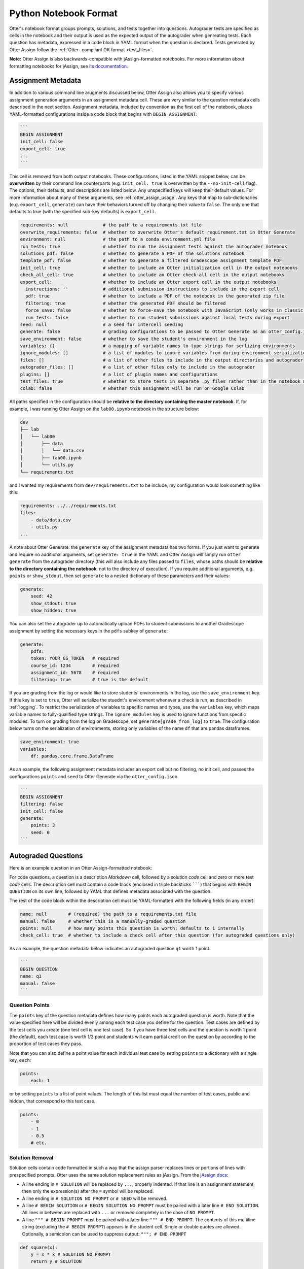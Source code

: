 Python Notebook Format
======================

Otter's notebook format groups prompts, solutions, and tests together into questions. Autograder tests 
are specified as cells in the notebook and their output is used as the expected output of the 
autograder when genreating tests. Each question has metadata, expressed in a code block in YAML 
format when the question is declared. Tests generated by Otter Assign follow the :ref:`Otter-
compliant OK format <test_files>`.

**Note:** Otter Assign is also backwards-compatible with jAssign-formatted notebooks. For more 
information about formatting notebooks for jAssign, see `its documentation
<https://github.com/okpy/jassign/blob/master/docs/notebook-format.md>`_.


Assignment Metadata
-------------------

In addition to various command line arugments discussed below, Otter Assign also allows you to 
specify various assignment generation arguments in an assignment metadata cell. These are very 
similar to the question metadata cells described in the next section. Assignment metadata, included 
by convention as the first cell of the notebook, places YAML-formatted configurations inside a code 
block that begins with ``BEGIN ASSIGNMENT``:

.. code-block:: markdown

    ```
    BEGIN ASSIGNMENT
    init_cell: false
    export_cell: true
    ...
    ```

This cell is removed from both output notebooks. These configurations, listed in the YAML snippet 
below, can be **overwritten** by their command line counterparts (e.g. ``init_cell: true`` is 
overwritten by the ``--no-init-cell`` flag). The options, their defaults, and descriptions are 
listed below. Any unspecified keys will keep their default values. For more information about many 
of these arguments, see :ref:`otter_assign_usage`. Any keys that map to 
sub-dictionaries (e.g. ``export_cell``, ``generate``) can have their behaviors turned off by 
changing their value to ``false``. The only one that defaults to true (with the specified sub-key 
defaults) is ``export_cell``.

.. BEGIN YAML TARGET: otter.assign.v0.assignment._DEFAULT_ASSIGNMENT_CONFIGURATIONS_WITH_DESCRIPTIONS

.. code-block:: yaml

    requirements: null             # the path to a requirements.txt file
    overwrite_requirements: false  # whether to overwrite Otter's default requirement.txt in Otter Generate
    environment: null              # the path to a conda environment.yml file
    run_tests: true                # whether to run the assignment tests against the autograder notebook
    solutions_pdf: false           # whether to generate a PDF of the solutions notebook
    template_pdf: false            # whether to generate a filtered Gradescope assignment template PDF
    init_cell: true                # whether to include an Otter initialization cell in the output notebooks
    check_all_cell: true           # whether to include an Otter check-all cell in the output notebooks
    export_cell:                   # whether to include an Otter export cell in the output notebooks
      instructions: ''             # additional submission instructions to include in the export cell
      pdf: true                    # whether to include a PDF of the notebook in the generated zip file
      filtering: true              # whether the generated PDF should be filtered
      force_save: false            # whether to force-save the notebook with JavaScript (only works in classic notebook)
      run_tests: false             # whether to run student submissions against local tests during export
    seed: null                     # a seed for intercell seeding
    generate: false                # grading configurations to be passed to Otter Generate as an otter_config.json; if false, Otter Generate is disabled
    save_environment: false        # whether to save the student's environment in the log
    variables: {}                  # a mapping of variable names to type strings for serlizing environments
    ignore_modules: []             # a list of modules to ignore variables from during environment serialization
    files: []                      # a list of other files to include in the output directories and autograder
    autograder_files: []           # a list of other files only to include in the autograder
    plugins: []                    # a list of plugin names and configurations
    test_files: true               # whether to store tests in separate .py files rather than in the notebook metadata
    colab: false                   # whether this assignment will be run on Google Colab

.. END YAML TARGET

All paths specified in the configuration should be **relative to the directory containing the master 
notebook**. If, for example, I was running Otter Assign on the ``lab00.ipynb`` notebook in the 
structure below:

.. code-block::

    dev
    ├── lab
    │   └── lab00
    │       ├── data
    │       │   └── data.csv
    │       ├── lab00.ipynb
    │       └── utils.py
    └── requirements.txt

and I wanted my requirements from ``dev/requirements.txt`` to be include, my configuration would 
look something like this:

.. code-block:: yaml

    requirements: ../../requirements.txt
    files:
        - data/data.csv
        - utils.py
    ...

A note about Otter Generate: the ``generate`` key of the assignment metadata has two forms. If you 
just want to generate and require no additional arguments, set ``generate: true`` in the YAML and 
Otter Assign will simply run ``otter generate`` from the autograder directory (this will also 
include any files passed to ``files``, whose paths should be **relative to the directory containing 
the notebook**, not to the directory of execution). If you require additional arguments, e.g. 
``points`` or ``show_stdout``, then set ``generate`` to a nested dictionary of these parameters and 
their values:

.. code-block:: yaml

    generate:
        seed: 42
        show_stdout: true
        show_hidden: true

You can also set the autograder up to automatically upload PDFs to student submissions to another 
Gradescope assignment by setting the necessary keys in the ``pdfs`` subkey of ``generate``:

.. code-block:: yaml

    generate:
        pdfs:
        token: YOUR_GS_TOKEN   # required
        course_id: 1234        # required
        assignment_id: 5678    # required
        filtering: true        # true is the default

If you are grading from the log or would like to store students' environments in the log, use the 
``save_environment`` key. If this key is set to ``true``, Otter will serialize the stuednt's 
environment whenever a check is run, as described in :ref:`logging`. To restrict the 
serialization of variables to specific names and types, use the ``variables`` key, which maps 
variable names to fully-qualified type strings. The ``ignore_modules`` key is used to ignore 
functions from specific modules. To turn on grading from the log on Gradescope, set 
``generate[grade_from_log]`` to ``true``. The configuration below turns on the serialization of 
environments, storing only variables of the name ``df`` that are pandas dataframes.

.. code-block:: yaml

    save_environment: true
    variables:
        df: pandas.core.frame.DataFrame

As an example, the following assignment metadata includes an export cell but no filtering, no init 
cell, and passes the configurations ``points`` and ``seed`` to Otter Generate via the 
``otter_config.json``.

.. code-block:: markdown

    ```
    BEGIN ASSIGNMENT
    filtering: false
    init_cell: false
    generate:
        points: 3
        seed: 0
    ```


Autograded Questions
--------------------

Here is an example question in an Otter Assign-formatted notebook:

.. raw:: html

    <iframe src="../../_static/notebooks/assign-code-question.html"></iframe>


For code questions, a question is a description *Markdown* cell, followed by a solution *code* cell 
and zero or more test *code* cells. The description cell must contain a code block (enclosed in 
triple backticks ```````) that begins with ``BEGIN QUESTION`` on its own line, followed by YAML 
that defines metadata associated with the question.

The rest of the code block within the description cell must be YAML-formatted with the following 
fields (in any order):

.. code-block:: yaml

    name: null        # (required) the path to a requirements.txt file
    manual: false     # whether this is a manually-graded question
    points: null      # how many points this question is worth; defaults to 1 internally
    check_cell: true  # whether to include a check cell after this question (for autograded questions only)

As an example, the question metadata below indicates an autograded question ``q1`` worth 1 point.

.. code-block:: markdown

    ```
    BEGIN QUESTION
    name: q1
    manual: false
    ```


Question Points
+++++++++++++++

The ``points`` key of the question metadata defines how many points each autograded question is 
worth. Note that the value specified here will be divided evenly among each test case you define for 
the question. Test cases are defined by the test cells you create (one test cell is one test case). 
So if you have three test cells and the question is worth 1 point (the default), each test case is 
worth 1/3 point and students will earn partial credit on the question by according to the proportion 
of test cases they pass.

Note that you can also define a point value for each individual test case by setting ``points`` to 
a dictionary with a single key, ``each``:

.. code-block:: yaml

    points:
        each: 1

or by setting ``points`` to a list of point values. The length of this list must equal the number of 
test cases, public and hidden, that correspond to this test case.

.. code-block:: yaml

    points:
        - 0
        - 1
        - 0.5
        # etc.


.. _otter_assign_python_solution_removal:

Solution Removal
++++++++++++++++

Solution cells contain code formatted in such a way that the assign parser replaces lines or portions 
of lines with prespecified prompts. Otter uses the same solution replacement rules as jAssign. From 
the `jAssign docs <https://github.com/okpy/jassign/blob/master/docs/notebook-format.md>`_:


* A line ending in ``# SOLUTION`` will be replaced by ``...``, properly indented. If
  that line is an assignment statement, then only the expression(s) after the
  ``=`` symbol will be replaced.
* A line ending in ``# SOLUTION NO PROMPT`` or ``# SEED`` will be removed.
* A line ``# BEGIN SOLUTION`` or ``# BEGIN SOLUTION NO PROMPT`` must be paired with
  a later line ``# END SOLUTION``. All lines in between are replaced with ``...`` or
  removed completely in the case of ``NO PROMPT``.
* A line ``""" # BEGIN PROMPT`` must be paired with a later line ``""" # END
  PROMPT``. The contents of this multiline string (excluding the ``# BEGIN
  PROMPT``) appears in the student cell. Single or double quotes are allowed.
  Optionally, a semicolon can be used to suppress output: ``"""; # END PROMPT``

.. code-block:: python

    def square(x):
        y = x * x # SOLUTION NO PROMPT
        return y # SOLUTION

    nine = square(3) # SOLUTION

would be presented to students as

.. code-block:: python

    def square(x):
        ...

    nine = ...

And

.. code-block:: python

    pi = 3.14
    if True:
        # BEGIN SOLUTION
        radius = 3
        area = radius * pi * pi
        # END SOLUTION
        print('A circle with radius', radius, 'has area', area)

    def circumference(r):
        # BEGIN SOLUTION NO PROMPT
        return 2 * pi * r
        # END SOLUTION
        """ # BEGIN PROMPT
        # Next, define a circumference function.
        pass
        """; # END PROMPT

would be presented to students as

.. code-block:: python

    pi = 3.14
    if True:
        ...
        print('A circle with radius', radius, 'has area', area)

    def circumference(r):
        # Next, define a circumference function.
        pass


Test Cells
++++++++++

There are two ways to format test cells. The test cells are any code cells following the solution 
cell that begin with the comment ``## Test ##`` or ``## Hidden Test ##`` (case insensitive). A 
``Test`` is distributed to students so that they can validate their work. A ``Hidden Test`` is not 
distributed to students, but is used for scoring their work.

Test cells also support test case-level metadata. If your test requires metadata beyond whether the 
test is hidden or not, specify the test by including a mutliline string at the top of the cell that 
includes YAML-formatted test metadata. For example,

.. code-block:: python

    """ # BEGIN TEST CONFIG
    points: 1
    success_message: Good job!
    """ # END TEST CONFIG
    do_something()

The test metadata supports the following keys with the defaults specified below:

.. code-block:: yaml

    hidden: false          # whether the test is hidden
    points: null           # the point value of the test
    success_message: null  # a messsge to show to the student when the test case passes
    failure_message: null  # a messsge to show to the student when the test case fails

Because points can be specified at the question level and at the test case level, point values get 
resolved as follows:

* If one or more test cases specify a point value and no point value is specified for the question, 
  each test case with unspecified point values is assumed to be worth 0 points.
* If one or more test cases specify a point value and a point value *is* specified for the question, 
  each test case with unspecified point values is assumed to be equally weighted and together are 
  worth the question point value less the sum of specified point values. For example, in a 6-point 
  question with 4 test cases where two test cases are each specified to be worth 2 points, each of 
  the other test cases is worth :math:`\frac{6-(2 + 2)}{2} = 1` point.)
* If no test cases specify a point value and a point value *is* specified for the question, each 
  test case is assumed to be equally weighted and is assigned a point value of :math:`\frac{p}{n}` 
  where :math:`p` is the number of points for the question and :math:`n` is the number of test 
  cases.
* If no test cases specify a point value and no point value is specified for the question, the 
  question is assumed to be worth 1 point and each test case is equally weighted.

**Note:** Currently, the conversion to OK format does not handle multi-line tests if any line but 
the last one generates output. So, if you want to print twice, make two separate test cells instead 
of a single cell with:

.. code-block:: python

    print(1)
    print(2)

**If a question has no solution cell provided**, the question will either be removed from the output 
notebook entirely if it has only hidden tests or will be replaced with an unprompted 
``Notebook.check`` cell that runs those tests. In either case, the test files are written, but this 
provides a way of defining additional test cases that do not have public versions. Note, however, 
that the lack of a ``Notebook.check`` cell for questions with only hidden tests means that the tests 
are run *at the end of execution*, and therefore are not robust to variable name collisions.


.. _otter_assign_python_seeding:

Intercell Seeding
+++++++++++++++++

Otter Assign maintains support for :ref:`intercell seeding <seeding>` by allowing seeds to be set 
in solution cells. To add a seed, write a line that ends with ``# SEED``; when Otter runs, this line 
will be removed from the student version of the notebook. This allows instructors to write code with 
deterministic output, with which hidden tests can be generated.

Note that seed cells are removed in student outputs, so any results in that notebook may be 
different from the provided tests. However, when grading, seeds are executed between each cell, so 
if you are using seeds, make sure to use **the same seed** every time to ensure that seeding before 
every cell won't affect your tests. You will also be required to set this seed as a configuration of 
the ``generate`` key of the assignment metadata if using Otter Generate with Otter Assign.


.. _otter_assign_python_manual_questions:

Manually Graded Questions
-------------------------

Otter Assign also supports manually-graded questions using a similar specification to the one 
described above. To indicate a manually-graded question, set ``manual: true`` in the question 
metadata. A manually-graded question is defined by three parts:

* a question cell with metadata
* (optionally) a prompt cell
* a solution cell

Manually-graded solution cells have two formats:

* If a code cell, they can be delimited by solution removal syntax as above.
* If a Markdown cell, the start of at least one line must match the regex 
  ``(<strong>|\*{2})solution:?(<\/strong>|\*{2})``.

The latter means that as long as one of the lines in the cell starts with ``SOLUTION`` (case 
insensitive, with or without a colon ``:``) in boldface, the cell is considered a solution cell. If 
there is a prompt cell for manually-graded questions (i.e. a cell between the question cell and 
solution cell), then this prompt is included in the output. If none is present, Otter Assign 
automatically adds a Markdown cell with the contents ``_Type your answer here, replacing this 
text._``.

Manually graded questions are automatically enclosed in ``<!-- BEGIN QUESTION -->`` and ``<!-- END 
QUESTION -->`` tags by Otter Assign so that only these questions are exported to the PDF when 
filtering is turned on (the default). In the autograder notebook, this includes the question cell, 
prompt cell, and solution cell. In the student notebook, this includes only the question and prompt 
cells. The ``<!-- END QUESTION -->`` tag is automatically inserted at the top of the next cell if it 
is a Markdown cell or in a new Markdown cell before the next cell if it is not.

An example of a manually-graded code question:

.. image:: images/assign_sample_code_manual.png
    :target: images/assign_sample_code_manual.png
    :alt: 


An example of a manually-graded written question (with no prompt):

.. image:: images/assign_sample_written_manual.png
    :target: images/assign_sample_written_manual.png
    :alt: 


An example of a manuall-graded written question with a custom prompt:

.. image:: images/assign_sample_written_manual_with_prompt.png
    :target: images/assign_sample_written_manual_with_prompt.png
    :alt: 


Ignoring Cells
--------------

For any cells that you don't want to be included in *either* of the output notebooks that are 
present in the master notebook, include a line at the top of the cell with the ``## Ignore ##`` 
comment (case insensitive) just like with test cells. Note that this also works for Markdown cells 
with the same syntax.

.. code-block:: python

    ## Ignore ##
    print("This cell won't appear in the output.")


Student-Facing Plugins
----------------------

Otter supports student-facing plugin events via the ``otter.Notebook.run_plugin`` method. To include 
a student-facing plugin call in the resulting versions of your master notebook, add a multiline 
plugin config string to a code cell of your choosing. The plugin config should be YAML-formatted as 
a mutliline comment-delimited string, similar to the solution and prompt blocks above. The comments 
``# BEGIN PLUGIN`` and ``# END PLUGIN`` should be used on the lines with the triple-quotes to delimit 
the YAML's boundaries. There is one required configuration: the plugin name, which should be a 
fully-qualified importable string that evaluates to a plugin that inherits from 
``otter.plugins.AbstractOtterPlugin``. 

There are two optional configurations: ``args`` and ``kwargs``. ``args`` should be a list of 
additional arguments to pass to the plugin. These will be left unquoted as-is, so you can pass 
variables in the notebook to the plugin just by listing them. ``kwargs`` should be a dictionary that 
mappins keyword argument names to values; thse will also be added to the call in ``key=value`` 
format.

Here is an example of plugin replacement in Otter Assign:

.. raw:: html

    <iframe src="../../_static/notebooks/assign-plugin.html"></iframe>